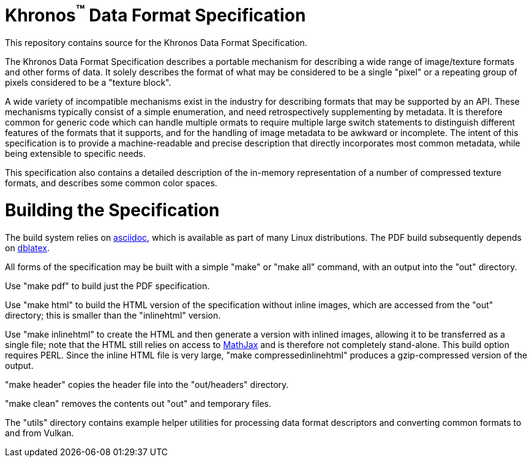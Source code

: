 Khronos^(TM)^ Data Format Specification
=======================================

This repository contains source for the Khronos Data Format Specification.

The Khronos Data Format Specification describes a portable mechanism
for describing a wide range of image/texture formats and other forms
of data.
It solely describes the format of what may be considered to be a single
"pixel" or a repeating group of pixels considered to be a "texture block".

A wide variety of incompatible mechanisms exist in the industry for
describing formats that may be supported by an API.
These mechanisms typically consist of a simple enumeration, and need
retrospectively supplementing by metadata.
It is therefore common for generic code which can handle multiple
ormats to require multiple large switch statements to distinguish
different features of the formats that it supports, and for the
handling of image metadata to be awkward or incomplete.
The intent of this specification is to provide a machine-readable
and precise description that directly incorporates most common
metadata, while being extensible to specific needs.

This specification also contains a detailed description of the
in-memory representation of a number of compressed texture formats,
and describes some common color spaces.

Building the Specification
==========================

The build system relies on
link:http://www.methods.co.nz/asciidoc/index.html[asciidoc], which is
available as part of many Linux distributions.
The PDF build subsequently depends on
link:http://dblatex.sourceforge.net[dblatex].

All forms of the specification may be built with a simple "make"
or "make all" command, with an output into the "out" directory.

Use "make pdf" to build just the PDF specification.

Use "make html" to build the HTML version of the specification
without inline images, which are accessed from the "out" directory;
this is smaller than the "inlinehtml" version.

Use "make inlinehtml" to create the HTML and then generate a version
with inlined images, allowing it to be transferred as a single
file; note that the HTML still relies on access to
link:http://www.mathjax.org[MathJax] and is therefore not completely
stand-alone.
This build option requires PERL.
Since the inline HTML file is very large, "make compressedinlinehtml"
produces a gzip-compressed version of the output.

"make header" copies the header file into the "out/headers" directory.

"make clean" removes the contents out "out" and temporary files.

The "utils" directory contains example helper utilities for
processing data format descriptors and converting common formats
to and from Vulkan.
